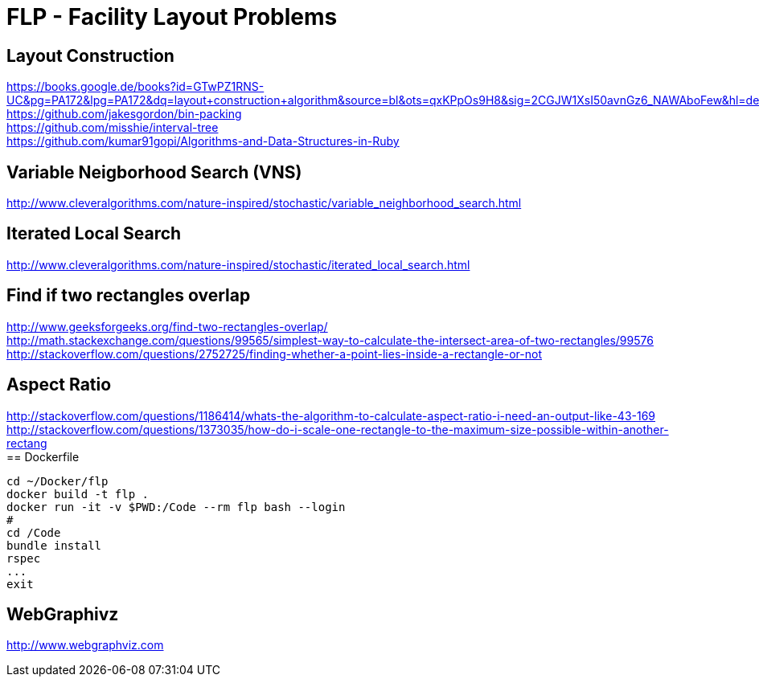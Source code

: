 = FLP - Facility Layout Problems


== Layout Construction

https://books.google.de/books?id=GTwPZ1RNS-UC&pg=PA172&lpg=PA172&dq=layout+construction+algorithm&source=bl&ots=qxKPpOs9H8&sig=2CGJW1XsI50avnGz6_NAWAboFew&hl=de&sa=X&ved=0ahUKEwiisOj2ko7NAhXQSxoKHbnhAEAQ6AEIbTAN#v=onepage&q=layout%20construction%20algorithm&f=false +
https://github.com/jakesgordon/bin-packing +
https://github.com/misshie/interval-tree +
https://github.com/kumar91gopi/Algorithms-and-Data-Structures-in-Ruby +


== Variable Neigborhood Search (VNS)

http://www.cleveralgorithms.com/nature-inspired/stochastic/variable_neighborhood_search.html +

== Iterated Local Search

http://www.cleveralgorithms.com/nature-inspired/stochastic/iterated_local_search.html +

== Find if two rectangles overlap

http://www.geeksforgeeks.org/find-two-rectangles-overlap/ +
http://math.stackexchange.com/questions/99565/simplest-way-to-calculate-the-intersect-area-of-two-rectangles/99576 +
http://stackoverflow.com/questions/2752725/finding-whether-a-point-lies-inside-a-rectangle-or-not +

== Aspect Ratio

http://stackoverflow.com/questions/1186414/whats-the-algorithm-to-calculate-aspect-ratio-i-need-an-output-like-43-169 +
http://stackoverflow.com/questions/1373035/how-do-i-scale-one-rectangle-to-the-maximum-size-possible-within-another-rectang +
== Dockerfile

-----
cd ~/Docker/flp
docker build -t flp .
docker run -it -v $PWD:/Code --rm flp bash --login
#
cd /Code
bundle install
rspec
...
exit
-----

== WebGraphivz

http://www.webgraphviz.com
